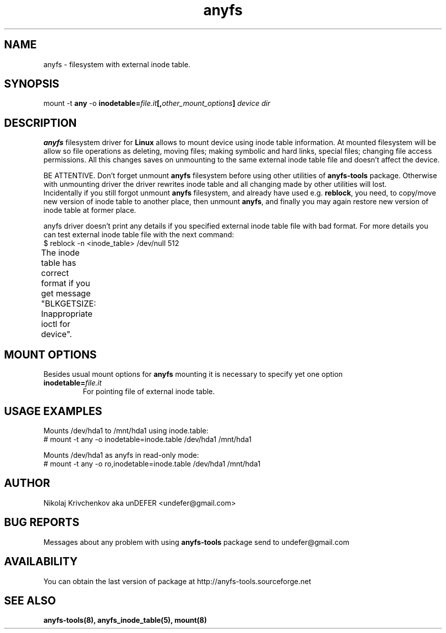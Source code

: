 .TH anyfs 8 "05 Aug 2006" "Version 0.84.5"
.SH "NAME"
anyfs \- filesystem with external inode table.
.SH "SYNOPSIS"
.RB "mount -t " any " -o
.BI inodetable= file.it "[," other_mount_options ] " device dir"

.SH "DESCRIPTION"
.B anyfs
filesystem driver for
.B Linux
allows to mount device using inode table information.
At mounted filesystem will be allow so file operations as
deleting, moving files; making symbolic and hard links,
special files; changing file access permissions.
All this changes saves on unmounting to the same external inode table file
and doesn't affect the device.

BE ATTENTIVE. Don't forget unmount 
.B anyfs
filesystem before using other utilities of
.BR anyfs-tools 
package.
Otherwise with unmounting driver the driver rewrites inode table
and all changing made by other utilities will lost.
.br
Incidentally if you still forgot unmount
.B anyfs
filesystem, and already have used e.g.
.BR reblock ,
you need, to copy/move new version of inode table to another place,
then unmount 
.BR anyfs ,
and finally you may again restore new version of inode table at former
place.

anyfs driver doesn't print any details if you specified
external inode table file with bad format.
For more details you can test external inode table file with the next
command:
.br
$ reblock -n <inode_table> /dev/null 512

The inode table has correct format if you get message
"BLKGETSIZE: Inappropriate ioctl for device".
	
.SH "MOUNT OPTIONS"
Besides usual mount options for
.B anyfs
mounting it is necessary to specify yet one option
.TP
.BI  inodetable= file.it
For pointing file of external inode table.

.SH "USAGE EXAMPLES"
Mounts /dev/hda1 to /mnt/hda1 using inode.table:
.br
# mount -t any -o inodetable=inode.table /dev/hda1 /mnt/hda1

Mounts /dev/hda1 as anyfs in read-only mode:
.br
# mount -t any -o ro,inodetable=inode.table /dev/hda1 /mnt/hda1

.SH "AUTHOR"
Nikolaj Krivchenkov aka unDEFER <undefer@gmail.com>

.SH "BUG REPORTS"
Messages about any problem with using
.B anyfs-tools
package send to
undefer@gmail.com

.SH "AVAILABILITY"
You can obtain the last version of package at
http://anyfs-tools.sourceforge.net

.SH "SEE ALSO"
.BR anyfs-tools(8),
.BR anyfs_inode_table(5),
.BR mount(8)
